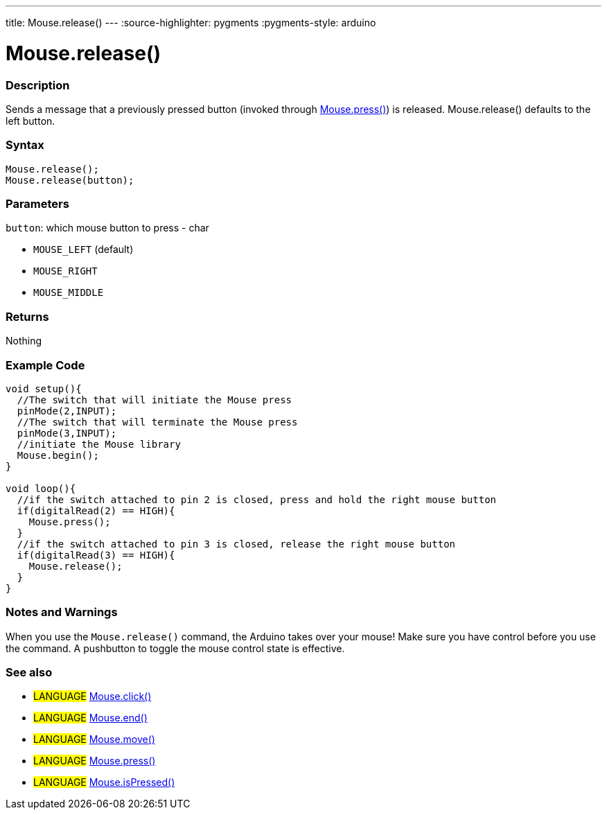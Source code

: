 ---
title: Mouse.release()
---
:source-highlighter: pygments
:pygments-style: arduino



= Mouse.release()


// OVERVIEW SECTION STARTS
[#overview]
--

[float]
=== Description
Sends a message that a previously pressed button (invoked through link:../mousePress[Mouse.press()]) is released. Mouse.release() defaults to the left button.
[%hardbreaks]


[float]
=== Syntax
`Mouse.release();` +
`Mouse.release(button);`

[float]
=== Parameters
`button`: which mouse button to press - char

* `MOUSE_LEFT` (default)

* `MOUSE_RIGHT`

* `MOUSE_MIDDLE`

[float]
=== Returns
Nothing

--
// OVERVIEW SECTION ENDS




// HOW TO USE SECTION STARTS
[#howtouse]
--

[float]
=== Example Code
// Describe what the example code is all about and add relevant code   ►►►►► THIS SECTION IS MANDATORY ◄◄◄◄◄


[source,arduino]
----
void setup(){
  //The switch that will initiate the Mouse press
  pinMode(2,INPUT);
  //The switch that will terminate the Mouse press
  pinMode(3,INPUT);
  //initiate the Mouse library
  Mouse.begin();
}

void loop(){
  //if the switch attached to pin 2 is closed, press and hold the right mouse button
  if(digitalRead(2) == HIGH){
    Mouse.press();
  }
  //if the switch attached to pin 3 is closed, release the right mouse button
  if(digitalRead(3) == HIGH){
    Mouse.release();
  }
}
----
[%hardbreaks]

[float]
=== Notes and Warnings
When you use the `Mouse.release()` command, the Arduino takes over your mouse! Make sure you have control before you use the command. A pushbutton to toggle the mouse control state is effective.

--
// HOW TO USE SECTION ENDS


// SEE ALSO SECTION
[#see_also]
--

[float]
=== See also

[role="language"]
* #LANGUAGE# link:../mouseclick[Mouse.click()]
* #LANGUAGE# link:../mouseend[Mouse.end()]
* #LANGUAGE# link:../mousemove[Mouse.move()]
* #LANGUAGE# link:../mousepress[Mouse.press()]
* #LANGUAGE# link:../mouseispressed[Mouse.isPressed()]

--
// SEE ALSO SECTION ENDS
